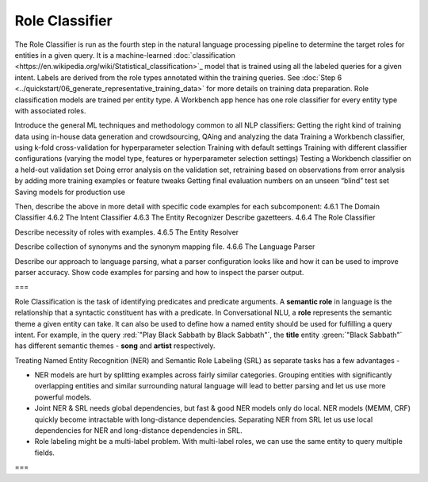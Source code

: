 .. meta::
    :scope: private

Role Classifier
===============

The Role Classifier is run as the fourth step in the natural language processing pipeline to determine the target roles for entities in a given query. It is a machine-learned :doc:`classification <https://en.wikipedia.org/wiki/Statistical_classification>`_ model that is trained using all the labeled queries for a given intent. Labels are derived from the role types annotated within the training queries. See :doc:`Step 6 <../quickstart/06_generate_representative_training_data>` for more details on training data preparation. Role classification models are trained per entity type. A Workbench app hence has one role classifier for every entity type with associated roles.





Introduce the general ML techniques and methodology common to all NLP classifiers:
Getting the right kind of training data using in-house data generation and crowdsourcing, QAing and analyzing the data
Training a Workbench classifier, using k-fold cross-validation for hyperparameter selection
Training with default settings
Training with different classifier configurations (varying the model type, features or hyperparameter selection settings)
Testing a Workbench classifier on a held-out validation set
Doing error analysis on the validation set, retraining based on observations from error analysis by adding more training examples or feature tweaks
Getting final evaluation numbers on an unseen “blind” test set
Saving models for production use 

Then, describe the above in more detail with specific code examples for each subcomponent:
4.6.1 The Domain Classifier
4.6.2 The Intent Classifier
4.6.3 The Entity Recognizer
Describe gazetteers.
4.6.4 The Role Classifier

Describe necessity of roles with examples.
4.6.5 The Entity Resolver

Describe collection of synonyms and the synonym mapping file.
4.6.6 The Language Parser

Describe our approach to language parsing, what a parser configuration looks like and how it can be used to improve parser accuracy.  Show code examples for parsing and how to inspect the parser output.


===


Role Classification is the task of identifying predicates and predicate arguments. A **semantic role** in language is the relationship that a syntactic constituent has with a predicate. In Conversational NLU, a **role** represents the semantic theme a given entity can take. It can also be used to define how a named entity should be used for fulfilling a query intent. For example, in the query :red:`"Play Black Sabbath by Black Sabbath"`, the **title** entity :green:`"Black Sabbath"` has different semantic themes - **song** and **artist** respectively.

Treating Named Entity Recognition (NER) and Semantic Role Labeling (SRL) as separate tasks has a few advantages -

* NER models are hurt by splitting examples across fairly similar categories. Grouping entities with significantly overlapping entities and similar surrounding natural language will lead to better parsing and let us use more powerful models.
* Joint NER & SRL needs global dependencies, but fast & good NER models only do local. NER models (MEMM, CRF) quickly become intractable with long-distance dependencies. Separating NER from SRL let us use local dependencies for NER and long-distance dependencies in SRL.
* Role labeling might be a multi-label problem. With multi-label roles, we can use the same entity to query multiple fields.

===